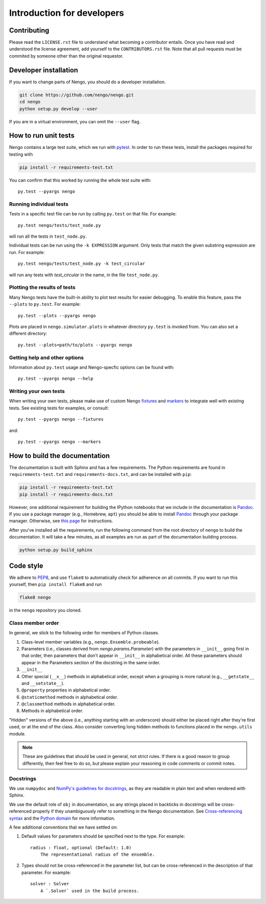 ***************************
Introduction for developers
***************************

.. default-role:: obj

Contributing
============

Please read the ``LICENSE.rst`` file to understand
what becoming a contributor entails.
Once you have read and understood the license agreement,
add yourself to the ``CONTRIBUTORS.rst`` file.
Note that all pull requests
must be commited by someone other than the original requestor.

Developer installation
======================

If you want to change parts of Nengo,
you should do a developer installation.

.. code-block:: bash

   git clone https://github.com/nengo/nengo.git
   cd nengo
   python setup.py develop --user

If you are in a virtual environment, you can omit the ``--user`` flag.

How to run unit tests
=====================

Nengo contains a large test suite, which we run with pytest_.
In order to run these tests, install the packages
required for testing with

.. code-block:: bash

   pip install -r requirements-test.txt

You can confirm that this worked by running the whole test suite with::

  py.test --pyargs nengo

Running individual tests
------------------------

Tests in a specific test file can be run by calling
``py.test`` on that file. For example::

  py.test nengo/tests/test_node.py

will run all the tests in ``test_node.py``.

Individual tests can be run using the ``-k EXPRESSION`` argument. Only tests
that match the given substring expression are run. For example::

  py.test nengo/tests/test_node.py -k test_circular

will run any tests with `test_circular` in the name, in the file
``test_node.py``.

Plotting the results of tests
-----------------------------

Many Nengo tests have the built-in ability to plot test results
for easier debugging. To enable this feature,
pass the ``--plots`` to ``py.test``. For example::

  py.test --plots --pyargs nengo

Plots are placed in ``nengo.simulator.plots`` in whatever directory
``py.test`` is invoked from. You can also set a different directory::

  py.test --plots=path/to/plots --pyargs nengo

Getting help and other options
------------------------------

Information about ``py.test`` usage
and Nengo-specfic options can be found with::

  py.test --pyargs nengo --help

Writing your own tests
----------------------

When writing your own tests, please make use of
custom Nengo `fixtures <http://pytest.org/latest/fixture.html>`_
and `markers <http://pytest.org/latest/example/markers.html>`_
to integrate well with existing tests.
See existing tests for examples, or consult::

  py.test --pyargs nengo --fixtures

and::

  py.test --pyargs nengo --markers

.. _pytest: http://pytest.org/latest/

How to build the documentation
==============================

The documentation is built with Sphinx and has a few requirements.
The Python requirements are found in ``requirements-test.txt``
and ``requirements-docs.txt``, and can be installed with ``pip``:

.. code-block:: bash

   pip install -r requirements-test.txt
   pip install -r requirements-docs.txt

However, one additional requirement for building the IPython notebooks
that we include in the documentation is Pandoc_.
If you use a package manager (e.g., Homebrew, ``apt``)
you should be able to install Pandoc_ through your package manager.
Otherwise, see
`this page <http://johnmacfarlane.net/pandoc/installing.html>`_
for instructions.

After you've installed all the requirements,
run the following command from the root directory of ``nengo``
to build the documentation.
It will take a few minutes, as all examples are run
as part of the documentation building process.

.. code-block:: bash

   python setup.py build_sphinx

.. _Pandoc: http://johnmacfarlane.net/pandoc/

Code style
==========

We adhere to
`PEP8 <http://www.python.org/dev/peps/pep-0008/#introduction>`_,
and use ``flake8`` to automatically check for adherence on all commits.
If you want to run this yourself,
then ``pip install flake8`` and run

.. code-block:: bash

   flake8 nengo

in the ``nengo`` repository you cloned.

Class member order
------------------

In general, we stick to the following order for members of Python classes.

1. Class-level member variables (e.g., ``nengo.Ensemble.probeable``).
2. Parameters (i.e., classes derived from `nengo.params.Parameter`)
   with the parameters in ``__init__`` going first in that order,
   then parameters that don't appear in ``__init__`` in alphabetical order.
   All these parameters should appear in the Parameters section of the docstring
   in the same order.
3. ``__init__``
4. Other special (``__x__``) methods in alphabetical order,
   except when a grouping is more natural
   (e.g., ``__getstate__`` and ``__setstate__``).
5. ``@property`` properties in alphabetical order.
6. ``@staticmethod`` methods in alphabetical order.
7. ``@classmethod`` methods in alphabetical order.
8. Methods in alphabetical order.

"Hidden" versions of the above (i.e., anything starting with an underscore)
should either be placed right after they're first used,
or at the end of the class.
Also consider converting long hidden methods
to functions placed in the ``nengo.utils`` module.

.. note:: These are guidelines that should be used in general,
          not strict rules.
          If there is a good reason to group differently,
          then feel free to do so, but please explain
          your reasoning in code comments or commit notes.

Docstrings
----------

We use ``numpydoc`` and
`NumPy's guidelines for docstrings
<https://github.com/numpy/numpy/blob/master/doc/HOWTO_DOCUMENT.rst.txt>`_,
as they are readable in plain text and when rendered with Sphinx.

We use the default role of ``obj`` in documentation,
so any strings placed in backticks in docstrings
will be cross-referenced properly if they
unambiguously refer to something in the Nengo documentation.
See `Cross-referencing syntax
<http://www.sphinx-doc.org/en/stable/markup/inline.html#cross-referencing-syntax>`_
and the `Python domain
<http://www.sphinx-doc.org/en/stable/domains.html>`_
for more information.

A few additional conventions that we have settled on:

1. Default values for parameters should be specified next to the type.
   For example::

     radius : float, optional (Default: 1.0)
         The representational radius of the ensemble.

2. Types should not be cross-referenced in the parameter list,
   but can be cross-referenced in the description of that parameter.
   For example::

     solver : Solver
         A `.Solver` used in the build process.
